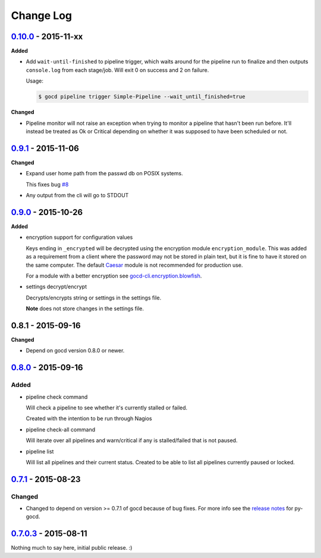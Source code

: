 ==========
Change Log
==========

`0.10.0`_ - 2015-11-xx
======================

**Added**

* Add ``wait-until-finished`` to pipeline trigger, which waits around
  for the pipeline run to finalize and then outputs ``console.log`` from
  each stage/job. Will exit 0 on success and 2 on failure.

  Usage:

  .. code-block:: shell

      $ gocd pipeline trigger Simple-Pipeline --wait_until_finished=true

**Changed**

* Pipeline monitor will not raise an exception when trying to monitor
  a pipeline that hasn't been run before. It'll instead be treated
  as Ok or Critical depending on whether it was supposed to have been
  scheduled or not.

`0.9.1`_ - 2015-11-06
=====================

**Changed**

* Expand user home path from the passwd db on POSIX systems.

  This fixes bug `#8`_

* Any output from the cli will go to STDOUT

.. _#8: https://github.com/gaqzi/gocd-cli/issues/8

`0.9.0`_ - 2015-10-26
=====================

**Added**

* encryption support for configuration values

  Keys ending in ``_encrypted`` will be decrypted using the encryption module
  ``encryption_module``. This was added as a requirement from a client where
  the password may not be stored in plain text, but it is fine to have it
  stored on the same computer. The default `Caesar`_ module is not
  recommended for production use.

  For a module with a better encryption see `gocd-cli.encryption.blowfish`_.

* settings decrypt/encrypt

  Decrypts/encrypts string or settings in the settings file.

  **Note** does not store changes in the settings file.

.. _Caesar: https://en.wikipedia.org/wiki/Caesar_cipher
.. _gocd-cli.encryption.blowfish: https://github.com/gaqzi/gocd-cli.encryption.blowfish

0.8.1 - 2015-09-16
==================

**Changed**

* Depend on gocd version 0.8.0 or newer.

`0.8.0`_ - 2015-09-16
=====================

Added
-----

* pipeline check command

  Will check a pipeline to see whether it's currently stalled or failed.

  Created with the intention to be run through Nagios

* pipeline check-all command

  Will iterate over all pipelines and warn/critical if any is stalled/failed
  that is not paused.

* pipeline list

  Will list all pipelines and their current status.
  Created to be able to list all pipelines currently paused or locked.

`0.7.1`_ - 2015-08-23
=====================

Changed
-------

* Changed to depend on version >= 0.7.1 of gocd because of bug fixes.
  For more info see the `release notes`_ for py-gocd.

.. _`release notes`: https://github.com/gaqzi/py-gocd/releases/tag/v.0.7.1

`0.7.0.3`_ - 2015-08-11
=======================

Nothing much to say here, initial public release. :)

.. _`0.10.0`: https://github.com/gaqzi/gocd-cli/compare/v0.9.1...v0.10.0
.. _`0.9.1`: https://github.com/gaqzi/gocd-cli/compare/v0.9.0...v0.9.1
.. _`0.9.0`: https://github.com/gaqzi/gocd-cli/compare/v0.8.0...v0.9.0
.. _`0.8.0`: https://github.com/gaqzi/gocd-cli/compare/v0.7.1...v0.8.0
.. _`0.7.1`: https://github.com/gaqzi/gocd-cli/compare/v0.7.0.3...v0.7.1
.. _`0.7.0.3`: https://github.com/gaqzi/gocd-cli/releases/tag/v0.7.0.3
